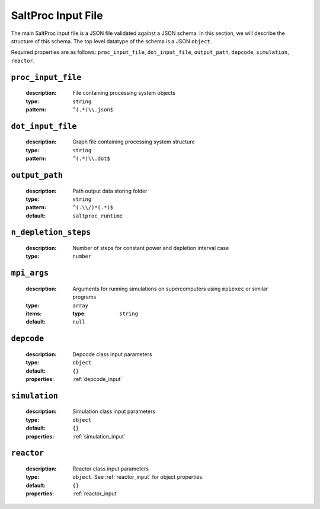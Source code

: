 .. _saltproc_input:

SaltProc Input File
===================

The main SaltProc input file is a JSON file validated against a JSON schema.
In this section, we will describe the structure of this schema. The top level
datatype of the schema is a JSON ``object``.

Required properties are as follows: ``proc_input_file``, ``dot_input_file``, ``output_path``, ``depcode``, ``simulation``, ``reactor``.

.. _proc_input_file_property:

``proc_input_file``
-------------------

  :description:
    File containing processing system objects

  :type: 
    ``string``
            
  :pattern:
    ``^(.*)\\.json$``
        

.. _dot_input_file_property:

``dot_input_file``
------------------

  :description: 
    Graph file containing processing system structure

  :type:
    ``string``

  :pattern:
    ``^(.*)\\.dot$``


.. _output_path_property:

``output_path``
---------------

  :description:
    Path output data storing folder
    
  :type:
    ``string``

  :pattern:
    ``^(.\\/)*(.*)$``

  :default:
    ``saltproc_runtime``


.. _n_depletion_steps_property:

``n_depletion_steps``
---------------------

  :description:
    Number of steps for constant power and depletion interval case

  :type:
    ``number``


.. _mpi_args_property:

``mpi_args``
---------------------

  :description:
    Arguments for running simulations on supercomputers using ``mpiexec``
    or similar programs

  :type:
    ``array``

  :items:

    :type:
      ``string``

  :default:
    ``null``


.. _depcode_property:

``depcode``
-----------

  :description:
    Depcode class input parameters

  :type:
    ``object``

  :default:
    ``{}``

  :properties:
    :ref:`depcode_input`

.. _simulation_property:

``simulation``
--------------

  :description:
    Simulation class input parameters

  :type:
    ``object``

  :default:
    ``{}``

  :properties:
    :ref:`simulation_input`

.. _reactor_property:

``reactor``
-----------

  :description:
    Reactor class input parameters

  :type:
    ``object``. See :ref:`reactor_input` for object properties.

  :default:
    ``{}``

  :properties:
    :ref:`reactor_input`
